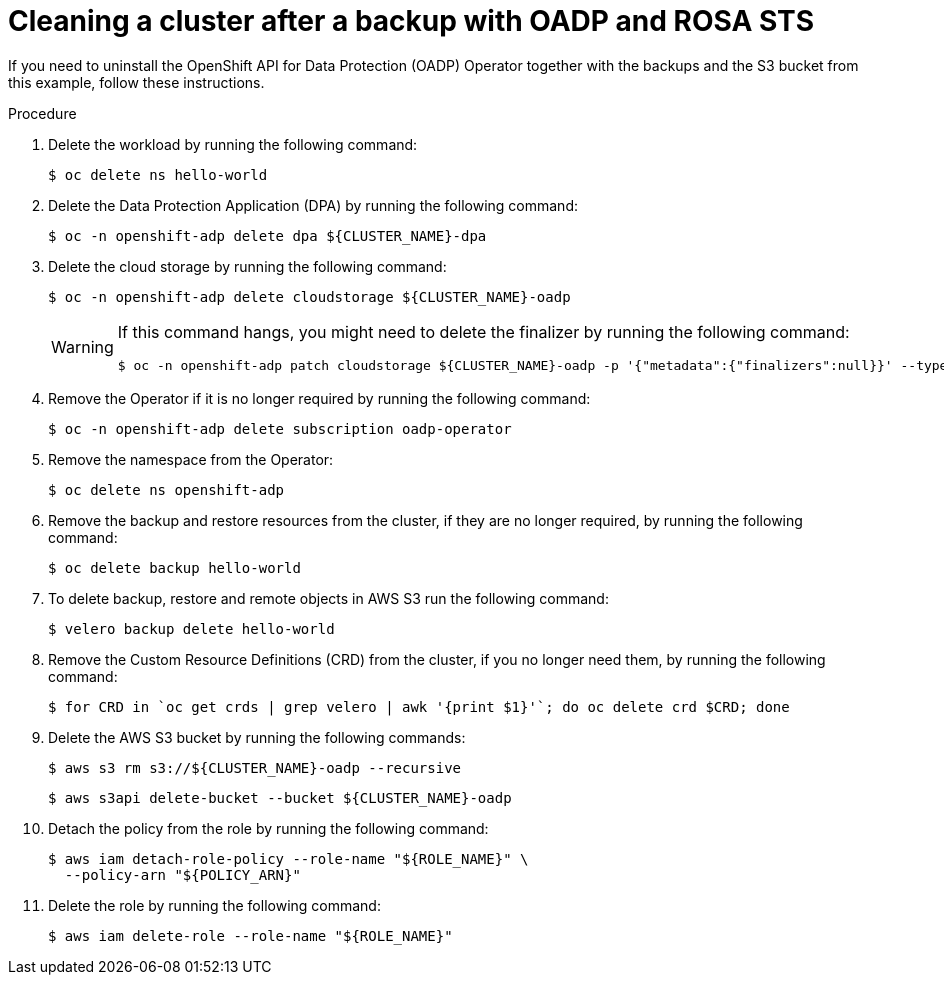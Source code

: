// Module included in the following assemblies:
//
// * rosa_backing_up_and_restoring_applications/backing-up-applications.adoc

:_mod-docs-content-type: PROCEDURE
[id="cleanup-a-backup-oadp-rosa-sts_{context}"]
= Cleaning a cluster after a backup with OADP and ROSA STS

If you need to uninstall the OpenShift API for Data Protection (OADP) Operator together with the backups and the S3 bucket from this example, follow these instructions.

.Procedure

. Delete the workload by running the following command:
+
[source,terminal]
----
$ oc delete ns hello-world
----
. Delete the Data Protection Application (DPA) by running the following command:
+
[source,terminal]
----
$ oc -n openshift-adp delete dpa ${CLUSTER_NAME}-dpa
----
. Delete the cloud storage by running the following command:
+
[source,terminal]
----
$ oc -n openshift-adp delete cloudstorage ${CLUSTER_NAME}-oadp
----
+
[WARNING]
====
If this command hangs, you might need to delete the finalizer by running the following command:
[source,terminal]
----
$ oc -n openshift-adp patch cloudstorage ${CLUSTER_NAME}-oadp -p '{"metadata":{"finalizers":null}}' --type=merge
----
====
. Remove the Operator if it is no longer required by running the following command:
+
[source,terminal]
----
$ oc -n openshift-adp delete subscription oadp-operator
----
. Remove the namespace from the Operator:
+
[source,terminal]
----
$ oc delete ns openshift-adp
----

. Remove the backup and restore resources from the cluster, if they are no longer required, by running the following command:

+
[source,terminal]
----
$ oc delete backup hello-world
----
+
. To delete backup, restore and remote objects in AWS S3 run the following command:
+
[source,terminal]
----
$ velero backup delete hello-world
----
. Remove the Custom Resource Definitions (CRD) from the cluster, if you no longer need them, by running the following command:
+
[source,terminal]
----
$ for CRD in `oc get crds | grep velero | awk '{print $1}'`; do oc delete crd $CRD; done
----
. Delete the AWS S3 bucket by running the following commands:
+
[source,terminal]
----
$ aws s3 rm s3://${CLUSTER_NAME}-oadp --recursive
----
+
[source,terminal]
----
$ aws s3api delete-bucket --bucket ${CLUSTER_NAME}-oadp
----
. Detach the policy from the role by running the following command:
+
[source,terminal]
----
$ aws iam detach-role-policy --role-name "${ROLE_NAME}" \
  --policy-arn "${POLICY_ARN}"
----
. Delete the role by running the following command:
+
[source,terminal]
----
$ aws iam delete-role --role-name "${ROLE_NAME}"
----
